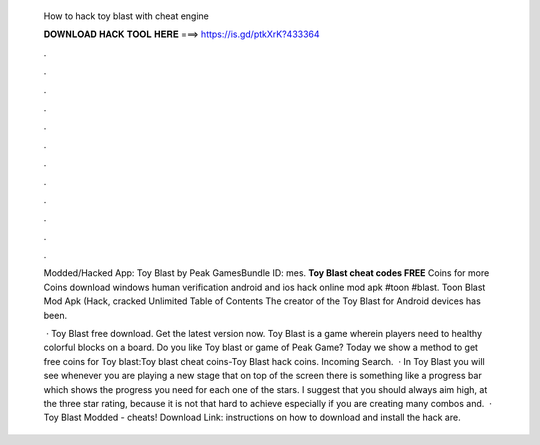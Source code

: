   How to hack toy blast with cheat engine
  
  
  
  𝐃𝐎𝐖𝐍𝐋𝐎𝐀𝐃 𝐇𝐀𝐂𝐊 𝐓𝐎𝐎𝐋 𝐇𝐄𝐑𝐄 ===> https://is.gd/ptkXrK?433364
  
  
  
  .
  
  
  
  .
  
  
  
  .
  
  
  
  .
  
  
  
  .
  
  
  
  .
  
  
  
  .
  
  
  
  .
  
  
  
  .
  
  
  
  .
  
  
  
  .
  
  
  
  .
  
  Modded/Hacked App: Toy Blast by Peak GamesBundle ID: mes. **Toy Blast cheat codes FREE** Coins for more Coins download windows human verification android and ios hack online mod apk #toon #blast. Toon Blast Mod Apk (Hack, cracked Unlimited Table of Contents The creator of the Toy Blast for Android devices has been.
  
   · Toy Blast free download. Get the latest version now. Toy Blast is a game wherein players need to healthy colorful blocks on a board. Do you like Toy blast or game of Peak Game? Today we show a method to get free coins for Toy blast:Toy blast cheat coins-Toy Blast hack coins. Incoming Search.  · In Toy Blast you will see whenever you are playing a new stage that on top of the screen there is something like a progress bar which shows the progress you need for each one of the stars. I suggest that you should always aim high, at the three star rating, because it is not that hard to achieve especially if you are creating many combos and.  · Toy Blast Modded - cheats! Download Link:  instructions on how to download and install the hack are.
